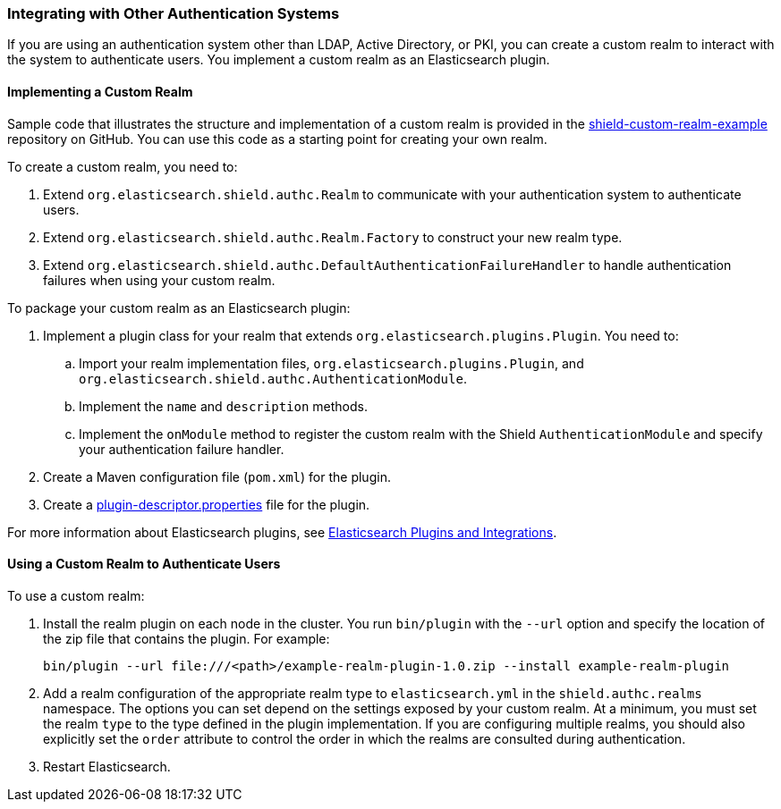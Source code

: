 [[custom-realms]]
=== Integrating with Other Authentication Systems

If you are using an authentication system other than LDAP, Active Directory, or PKI, you can
create a custom realm to interact with the system to authenticate users. You implement a custom 
realm as an Elasticsearch plugin. 

[[implementing-custom-realm]]
==== Implementing a Custom Realm

Sample code that illustrates the structure and implementation of a custom realm is provided in the 
https://github.com/elastic/shield-custom-realm-example[shield-custom-realm-example] repository on 
GitHub. You can use this code as a starting point for creating your own realm.

To create a custom realm, you need to:

. Extend `org.elasticsearch.shield.authc.Realm` to communicate with your authentication system
to authenticate users. 
. Extend `org.elasticsearch.shield.authc.Realm.Factory` to construct your new realm type. 
. Extend `org.elasticsearch.shield.authc.DefaultAuthenticationFailureHandler` to handle authentication
failures when using your custom realm.

To package your custom realm as an Elasticsearch plugin:

. Implement a plugin class for your realm that extends `org.elasticsearch.plugins.Plugin`. 
You need to:
.. Import your realm implementation files, `org.elasticsearch.plugins.Plugin`, and 
`org.elasticsearch.shield.authc.AuthenticationModule`.
.. Implement the `name` and `description` methods.
.. Implement the `onModule` method to register the custom realm with the Shield `AuthenticationModule`
and specify your authentication failure handler.
. Create a Maven configuration file (`pom.xml`) for the plugin. 
. Create a https://github.com/elastic/elasticsearch/blob/master/dev-tools/src/main/resources/plugin-metadata/plugin-descriptor.properties[plugin-descriptor.properties] file for the plugin.

For more information about Elasticsearch plugins, see https://www.elastic.co/guide/en/elasticsearch/plugins/2.0/index.html[Elasticsearch Plugins and Integrations]. 

[[using-custom-realm]]
==== Using a Custom Realm to Authenticate Users

To use a custom realm:

. Install the realm plugin on each node in the cluster. You run `bin/plugin` with the `--url` 
option and specify the location of the zip file that contains the plugin. For example:
+
[source,shell]
----------------------------------------
bin/plugin --url file:///<path>/example-realm-plugin-1.0.zip --install example-realm-plugin
----------------------------------------

. Add a realm configuration of the appropriate realm type to `elasticsearch.yml` in the 
`shield.authc.realms` namespace. The options you can set depend on the settings exposed by your
custom realm. At a minimum, you must set the realm `type` to the type defined in the plugin 
implementation. If you are configuring multiple realms, you should also explicitly set the 
`order` attribute to control the order in which the realms are consulted during authentication. 

. Restart Elasticsearch. 
